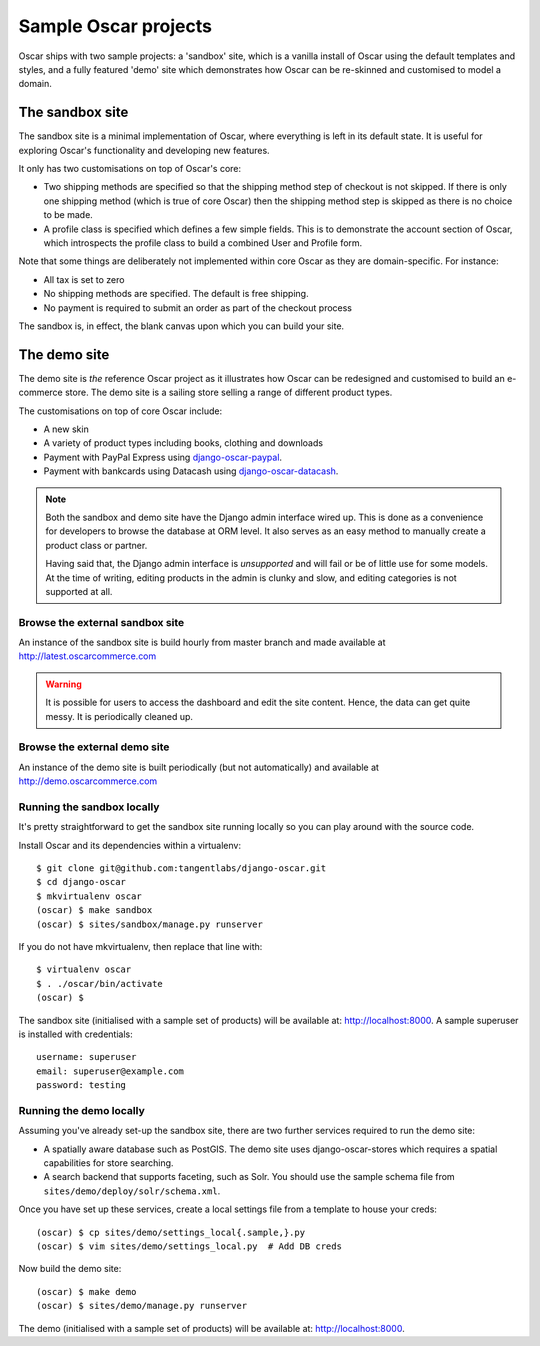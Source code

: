 =====================
Sample Oscar projects
=====================

Oscar ships with two sample projects: a 'sandbox' site, which is a vanilla install of Oscar using the
default templates and styles, and a fully featured 'demo' site which demonstrates how Oscar can be
re-skinned and customised to model a domain. 

The sandbox site
----------------

The sandbox site is a minimal implementation of Oscar, where everything is left
in its default state.  It is useful for exploring Oscar's functionality
and developing new features.

It only has two customisations on top of Oscar's core:

* Two shipping methods are specified so that the shipping method step of
  checkout is not skipped.  If there is only one shipping method (which is true of core
  Oscar) then the shipping method step is skipped as there is no choice to be
  made.

* A profile class is specified which defines a few simple fields.  This is to
  demonstrate the account section of Oscar, which introspects the profile class
  to build a combined User and Profile form.

Note that some things are deliberately not implemented within core Oscar as they
are domain-specific.  For instance:

* All tax is set to zero
* No shipping methods are specified.  The default is free shipping.
* No payment is required to submit an order as part of the checkout process

The sandbox is, in effect, the blank canvas upon which you can build your site.

The demo site
-------------

The demo site is *the* reference Oscar project as it illustrates how Oscar can
be redesigned and customised to build an e-commerce store. The demo site is a
sailing store selling a range of different product types.

The customisations on top of core Oscar include:

* A new skin
* A variety of product types including books, clothing and downloads
* Payment with PayPal Express using django-oscar-paypal_.
* Payment with bankcards using Datacash using django-oscar-datacash_.

.. _django-oscar-paypal: https://github.com/tangentlabs/django-oscar-paypal
.. _django-oscar-datacash: https://github.com/tangentlabs/django-oscar-datacash

.. note::

    Both the sandbox and demo site have the Django admin interface wired up.
    This is done as a convenience for developers to browse the database at
    ORM level. It also serves as an easy method to manually create a product
    class or partner.

    Having said that, the Django admin interface is *unsupported* and will fail
    or be of little use for some models. At the time of writing, editing
    products in the admin is clunky and slow, and editing categories is
    not supported at all.

Browse the external sandbox site
================================

An instance of the sandbox site is build hourly from master branch and made
available at http://latest.oscarcommerce.com 

.. warning::
    
    It is possible for users to access the dashboard and edit the site content.
    Hence, the data can get quite messy.  It is periodically cleaned up.

Browse the external demo site
=============================

An instance of the demo site is built periodically (but not automatically) and
available at http://demo.oscarcommerce.com

Running the sandbox locally
===========================

It's pretty straightforward to get the sandbox site running locally so you can
play around with the source code.

Install Oscar and its dependencies within a virtualenv::

    $ git clone git@github.com:tangentlabs/django-oscar.git
    $ cd django-oscar
    $ mkvirtualenv oscar
    (oscar) $ make sandbox
    (oscar) $ sites/sandbox/manage.py runserver

If you do not have mkvirtualenv, then replace that line with::

    $ virtualenv oscar
    $ . ./oscar/bin/activate
    (oscar) $

The sandbox site (initialised with a sample set of products) will be available
at: http://localhost:8000.  A sample superuser is installed with credentials::

    username: superuser
    email: superuser@example.com
    password: testing

Running the demo locally
========================

Assuming you've already set-up the sandbox site, there are two further services
required to run the demo site:

* A spatially aware database such as PostGIS.  The demo site uses
  django-oscar-stores which requires a spatial capabilities for store searching.

* A search backend that supports faceting, such as Solr.  You should use the
  sample schema file from ``sites/demo/deploy/solr/schema.xml``.

Once you have set up these services, create a local settings file from a template
to house your creds::
    
    (oscar) $ cp sites/demo/settings_local{.sample,}.py
    (oscar) $ vim sites/demo/settings_local.py  # Add DB creds

Now build the demo site::

    (oscar) $ make demo
    (oscar) $ sites/demo/manage.py runserver

The demo (initialised with a sample set of products) will be available
at: http://localhost:8000.
